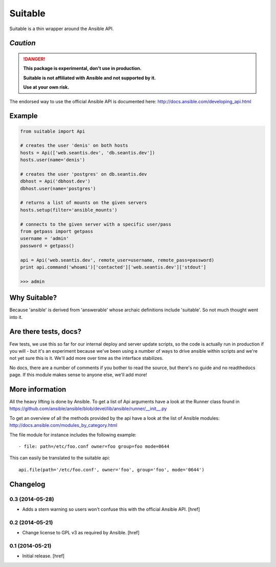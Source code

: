 Suitable
========

Suitable is a thin wrapper around the Ansible API.

*Caution*
---------

.. DANGER::
    **This package is experimental, don't use in production.**

    **Suitable is not affiliated with Ansible and not supported by it.**

    **Use at your own risk.**

The endorsed way to use the official Ansible API is documented here:
http://docs.ansible.com/developing_api.html

Example
-------

.. code-block:: python

    from suitable import Api

    # creates the user 'denis' on both hosts
    hosts = Api(['web.seantis.dev', 'db.seantis.dev'])
    hosts.user(name='denis')

    # creates the user 'postgres' on db.seantis.dev
    dbhost = Api('dbhost.dev')
    dbhost.user(name='postgres')

    # returns a list of mounts on the given servers
    hosts.setup(filter='ansible_mounts')

    # connects to the given server with a specific user/pass
    from getpass import getpass
    username = 'admin'
    password = getpass()

    api = Api('web.seantis.dev', remote_user=username, remote_pass=password)
    print api.command('whoami')['contacted']['web.seantis.dev']['stdout']

    >>> admin

Why Suitable?
-------------

Because 'ansible' is derived from 'answerable' whose archaic definitions
include 'suitable'. So not much thought went into it.

Are there tests, docs?
----------------------

Few tests, we use this so far for our internal deploy and server update scripts,
so the code is actually run in production if you will - but it's an experiment
because we've been using a number of ways to drive ansible within scripts
and we're not yet sure this is it. We'll add more over time as the interface
stabilizes.

No docs, there are a number of comments if you bother to read the source,
but there's no guide and no readthedocs page. If this module makes sense
to anyone else, we'll add more!

More information
----------------

All the heavy lifting is done by Ansible. To get a list of Api arguments
have a look at the Runner class found in
https://github.com/ansible/ansible/blob/devel/lib/ansible/runner/__init__.py

To get an overview of all the methods provided by the api have a look at the
list of Ansible modules: http://docs.ansible.com/modules_by_category.html

The file module for instance includes the following example::

    - file: path=/etc/foo.conf owner=foo group=foo mode=0644

This can easily be translated to the suitable api::

    api.file(path='/etc/foo.conf', owner='foo', group='foo', mode='0644')

Changelog
---------

0.3 (2014-05-28)
~~~~~~~~~~~~~~~~

- Adds a stern warning so users won't confuse this with the official Ansible API.
  [href]

0.2 (2014-05-21)
~~~~~~~~~~~~~~~~

- Change license to GPL v3 as required by Ansible.
  [href]

0.1 (2014-05-21)
~~~~~~~~~~~~~~~~

- Initial release.
  [href]
